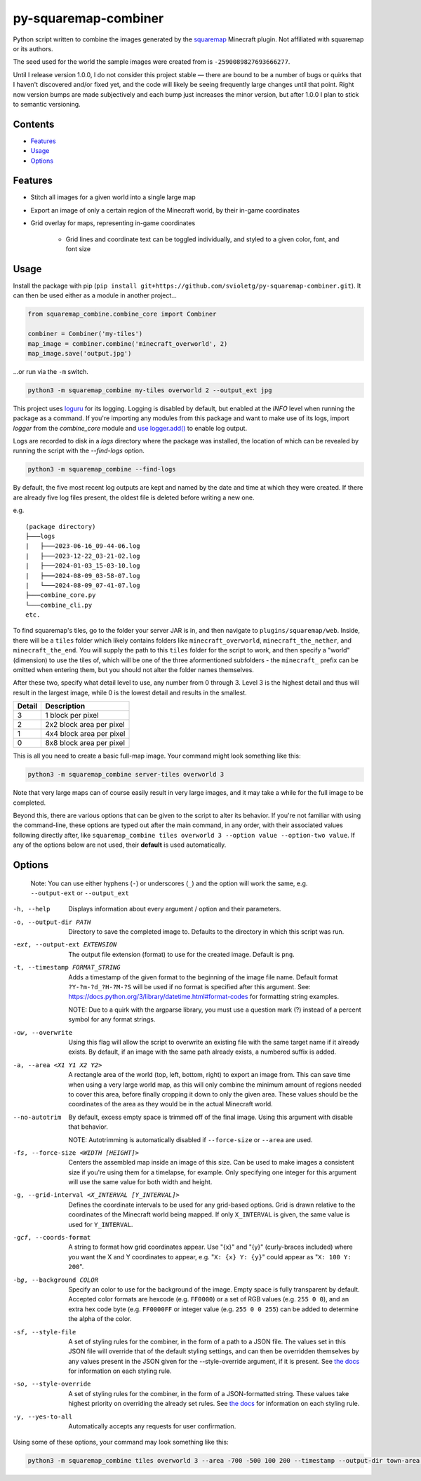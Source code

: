 py-squaremap-combiner 
======================

|Python 3.12|

Python script written to combine the images generated by the
`squaremap <https://modrinth.com/plugin/squaremap>`__ Minecraft plugin.
Not affiliated with squaremap or its authors.

The seed used for the world the sample images were created from is
``-2590089827693666277``.

Until I release version 1.0.0, I do not consider this project stable —
there are bound to be a number of bugs or quirks that I haven't
discovered and/or fixed yet, and the code will likely be seeing
frequently large changes until that point. Right now version bumps are
made subjectively and each bump just increases the minor version, but
after 1.0.0 I plan to stick to semantic versioning.

Contents
-----

- `Features <#features>`__
- `Usage <#usage>`__
- `Options <#options>`__

Features
--------

- Stitch all images for a given world into a single large map
- Export an image of only a certain region of the Minecraft world, by their in-game coordinates
- Grid overlay for maps, representing in-game coordinates

   - Grid lines and coordinate text can be toggled individually, and styled to a given color, font, and font size

Usage
-----

Install the package with pip (``pip install git+https://github.com/svioletg/py-squaremap-combiner.git``).
It can then be used either as a module in another project...

.. code-block:: python

   from squaremap_combine.combine_core import Combiner

   combiner = Combiner('my-tiles')
   map_image = combiner.combine('minecraft_overworld', 2)
   map_image.save('output.jpg')

…or run via the ``-m`` switch.

.. code-block:: bash

   python3 -m squaremap_combine my-tiles overworld 2 --output_ext jpg

This project uses `loguru <https://github.com/Delgan/loguru>`_ for its logging.
Logging is disabled by default, but enabled at the `INFO` level when running
the package as a command. If you're importing any modules from this package
and want to make use of its logs, import `logger` from the `combine_core` module
and `use logger.add() <https://github.com/Delgan/loguru?tab=readme-ov-file#no-handler-no-formatter-no-filter-one-function-to-rule-them-all>`_
to enable log output.

Logs are recorded to disk in a `logs` directory where the package was installed, the location of which
can be revealed by running the script with the `--find-logs` option.

.. code-block:: bash

   python3 -m squaremap_combine --find-logs

By default, the five most recent log outputs are kept and named by the date and time
at which they were created. If there are already five log files present,
the oldest file is deleted before writing a new one.

e.g.

::

   (package directory)
   ├───logs
   |   ├───2023-06-16_09-44-06.log
   |   ├───2023-12-22_03-21-02.log
   |   ├───2024-01-03_15-03-10.log
   |   ├───2024-08-09_03-58-07.log
   |   └───2024-08-09_07-41-07.log
   ├───combine_core.py
   └───combine_cli.py
   etc.

To find squaremap's tiles, go to the folder your server JAR is in, and
then navigate to ``plugins/squaremap/web``. Inside, there will be a
``tiles`` folder which likely contains folders like
``minecraft_overworld``, ``minecraft_the_nether``, and
``minecraft_the_end``. You will supply the path to this ``tiles`` folder
for the script to work, and then specify a "world" (dimension) to use
the tiles of, which will be one of the three aformentioned subfolders -
the ``minecraft_`` prefix can be omitted when entering them, but you
should not alter the folder names themselves.

After these two, specify what detail level to use, any number from 0
through 3. Level 3 is the highest detail and thus will result in the
largest image, while 0 is the lowest detail and results in the smallest.

====== ========================
Detail Description
====== ========================
3      1 block per pixel
2      2x2 block area per pixel
1      4x4 block area per pixel
0      8x8 block area per pixel
====== ========================

This is all you need to create a basic full-map image. Your command
might look something like this:

.. code:: bash

   python3 -m squaremap_combine server-tiles overworld 3

Note that very large maps can of course easily result in very large
images, and it may take a while for the full image to be completed.

Beyond this, there are various options that can be given to the script
to alter its behavior. If you're not familiar with using the
command-line, these options are typed out after the main command, in any
order, with their associated values following directly after, like
``squaremap_combine tiles overworld 3 --option value --option-two value``.
If any of the options below are not used, their **default** is used
automatically.

Options
-------

   Note: You can use either hyphens (``-``) or underscores (``_``) and
   the option will work the same, e.g. ``--output-ext`` or
   ``--output_ext``

-h, --help
   Displays information about every argument / option and their parameters.

-o, --output-dir PATH
   Directory to save the completed image to. Defaults to the directory in which this script was run.

-ext, --output-ext EXTENSION
   The output file extension (format) to use for the created image. Default is ``png``.

-t, --timestamp FORMAT_STRING
   Adds a timestamp of the given format to the beginning of the image file name. Default format ``?Y-?m-?d_?H-?M-?S`` will
   be used if no format is specified after this argument. See: https://docs.python.org/3/library/datetime.html#format-codes
   for formatting string examples.

   NOTE: Due to a quirk with the argparse library, you must use a question mark (?) instead of a percent symbol for any format strings.

-ow, --overwrite
   Using this flag will allow the script to overwrite an existing file with the same target name if it already exists. By default, if an image with the same path already exists, a numbered suffix is added.

-a, --area <X1 Y1 X2 Y2>
   A rectangle area of the world (top, left, bottom, right) to export an image from. This can save time when using a very large world map, as this will only combine the minimum amount of regions needed to cover this area, before finally cropping it down to only the given area. These values should be the coordinates of the area as they would be in the actual Minecraft world.

--no-autotrim
   By default, excess empty space is trimmed off of the final image. Using this argument with disable that behavior.

   NOTE: Autotrimming is automatically disabled if ``--force-size`` or ``--area`` are used.

-fs, --force-size <WIDTH [HEIGHT]>
   Centers the assembled map inside an image of this size. Can be used to make images a consistent size if you're using them for a timelapse, for example. Only specifying one integer for this argument will use the same value for both width and height.

-g, --grid-interval <X_INTERVAL [Y_INTERVAL]>
   Defines the coordinate intervals to be used for any grid-based options.
   Grid is drawn relative to the coordinates of the Minecraft world being mapped.
   If only ``X_INTERVAL`` is given, the same value is used for ``Y_INTERVAL``.

-gcf, --coords-format
   A string to format how grid coordinates appear. Use "{x}" and "{y}" (curly-braces included) where you want the X and Y coordinates to appear, e.g. "``X: {x} Y: {y}``" could appear as "``X: 100 Y: 200``".

-bg, --background COLOR
   Specify an color to use for the background of the image. Empty space is fully transparent by default. Accepted color formats are hexcode (e.g. ``FF0000``) or a set of RGB values (e.g. ``255 0 0``), and an extra hex code byte (e.g. ``FF0000FF`` or integer value (e.g. ``255 0 0 255``) can be added to determine the alpha of the color.

-sf, --style-file
   A set of styling rules for the combiner, in the form of a path to a JSON file.
   The values set in this JSON file will override that of the default styling settings, and can then be overridden themselves
   by any values present in the JSON given for the --style-override argument, if it is present.
   See `the docs <https://squaremap-combine.readthedocs.io/en/latest/squaremap_combine/combine_core.html#CombinerStyle>`_ for information
   on each styling rule.

-so, --style-override
   A set of styling rules for the combiner, in the form of a JSON-formatted string.
   These values take highest priority on overriding the already set rules.
   See `the docs <https://squaremap-combine.readthedocs.io/en/latest/squaremap_combine/combine_core.html#CombinerStyle>`_ for information
   on each styling rule.

-y, --yes-to-all
   Automatically accepts any requests for user confirmation.

Using some of these options, your command may look something like this:

.. code:: bash

   python3 -m squaremap_combine tiles overworld 3 --area -700 -500 100 200 --timestamp --output-dir town-area --output-ext jpg -y

.. |Python 3.12| image:: https://img.shields.io/badge/python-3.12-blue.svg
   :target: https://www.python.org/downloads/release/python-3120/
